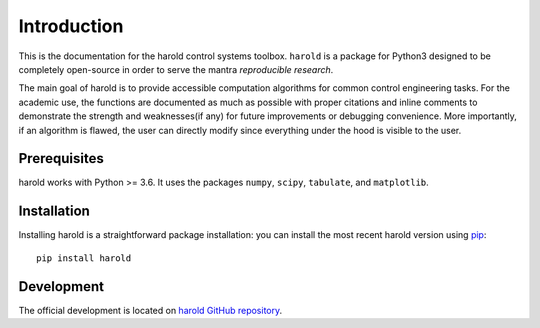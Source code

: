 ﻿Introduction
============

This is the documentation for the harold control systems toolbox. ``harold``
is a package for Python3 designed to be completely open-source in order to
serve the mantra *reproducible research*.

The main goal of harold is to provide accessible computation algorithms for
common control engineering tasks. For the academic use, the functions are 
documented as much as possible with proper citations and inline comments to 
demonstrate the strength and weaknesses(if any) for future improvements or 
debugging convenience. More importantly, if an algorithm is flawed, the user can
directly modify since everything under the hood is visible to the user.

Prerequisites
-------------

harold works with Python >= 3.6.  It uses the packages ``numpy``, ``scipy``,
``tabulate``, and ``matplotlib``. 

Installation
------------

Installing harold is a straightforward package installation: you can install 
the most recent harold version using `pip`_::

    pip install harold

.. _pip: http://pypi.python.org/pypi/pip

Development
-----------

The official development is located on 
`harold GitHub repository <https://github.com/ilayn/harold>`_. 
